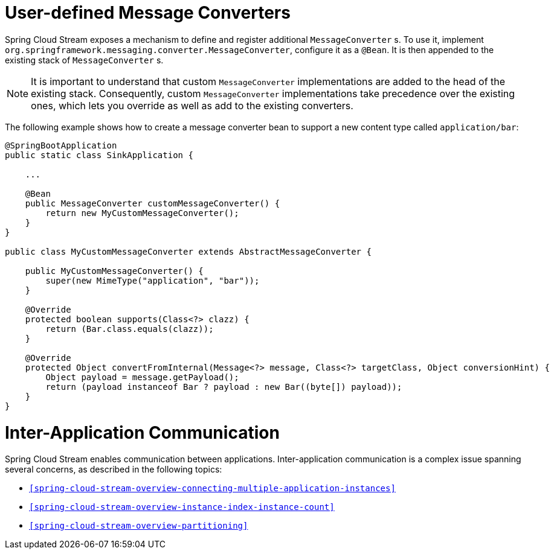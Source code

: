 [[spring-cloud-stream-overview-user-defined-message-converters]]
= User-defined Message Converters

Spring Cloud Stream exposes a mechanism to define and register additional `MessageConverter` s.
To use it, implement `org.springframework.messaging.converter.MessageConverter`, configure it as a `@Bean`.
It is then appended to the existing stack of `MessageConverter` s.

NOTE: It is important to understand that custom `MessageConverter` implementations are added to the head of the existing stack.
Consequently, custom `MessageConverter` implementations take precedence over the existing ones, which lets you override as well as add to the existing converters.

The following example shows how to create a message converter bean to support a new content type called `application/bar`:

[source,java]
----
@SpringBootApplication
public static class SinkApplication {

    ...

    @Bean
    public MessageConverter customMessageConverter() {
        return new MyCustomMessageConverter();
    }
}

public class MyCustomMessageConverter extends AbstractMessageConverter {

    public MyCustomMessageConverter() {
        super(new MimeType("application", "bar"));
    }

    @Override
    protected boolean supports(Class<?> clazz) {
        return (Bar.class.equals(clazz));
    }

    @Override
    protected Object convertFromInternal(Message<?> message, Class<?> targetClass, Object conversionHint) {
        Object payload = message.getPayload();
        return (payload instanceof Bar ? payload : new Bar((byte[]) payload));
    }
}
----

[[inter-application-communication]]
= Inter-Application Communication

Spring Cloud Stream enables communication between applications. Inter-application communication is a complex issue spanning several concerns, as described in the following topics:

* `<<spring-cloud-stream-overview-connecting-multiple-application-instances>>`
* `<<spring-cloud-stream-overview-instance-index-instance-count>>`
* `<<spring-cloud-stream-overview-partitioning>>`

